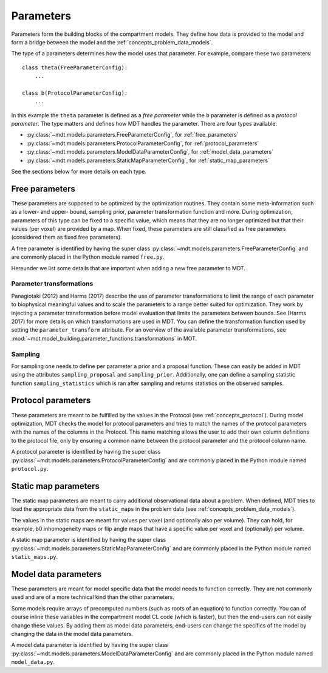 .. _dynamic_modules_parameters:

**********
Parameters
**********
Parameters form the building blocks of the compartment models.
They define how data is provided to the model and form a bridge between the model and the :ref:`concepts_problem_data_models`.

The type of a parameters determines how the model uses that parameter.
For example, compare these two parameters::

    class theta(FreeParameterConfig):
        ...

    class b(ProtocolParameterConfig):
        ...


In this example the ``theta`` parameter is defined as a *free parameter* while the ``b`` parameter is defined as a *protocol parameter*.
The type matters and defines how MDT handles the parameter.
There are four types available:

* :py:class:`~mdt.models.parameters.FreeParameterConfig`, for :ref:`free_parameters`
* :py:class:`~mdt.models.parameters.ProtocolParameterConfig`, for :ref:`protocol_parameters`
* :py:class:`~mdt.models.parameters.ModelDataParameterConfig`, for :ref:`model_data_parameters`
* :py:class:`~mdt.models.parameters.StaticMapParameterConfig`, for :ref:`static_map_parameters`

See the sections below for more details on each type.


.. _free_parameters:

Free parameters
===============
These parameters are supposed to be optimized by the optimization routines. They contain some meta-information such as a
lower- and upper- bound, sampling prior, parameter transformation function and more.
During optimization, parameters of this type can be fixed to a specific value, which means that they are no longer optimized
but that their values (per voxel) are provided by a map.
When fixed, these parameters are still classified as free parameters (considered them as fixed free parameters).

A free parameter is identified by having the super class :py:class:`~mdt.models.parameters.FreeParameterConfig` and
are commonly placed in the Python module named ``free.py``.

Hereunder we list some details that are important when adding a new free parameter to MDT.

Parameter transformations
-------------------------
Panagiotaki (2012) and Harms (2017) describe the use of parameter transformations to limit the range of each parameter
to biophysical meaningful values and to scale the parameters to a range better suited for optimization.
They work by injecting a parameter transformation before model evaluation that limits the parameters between bounds.
See (Harms 2017) for more details on which transformations are used in MDT.
You can define the transformation function used by setting the ``parameter_transform`` attribute.
For an overview of the available parameter transformations, see :mod:`~mot.model_building.parameter_functions.transformations` in MOT.

Sampling
--------
For sampling one needs to define per parameter a prior and a proposal function.
These can easily be added in MDT using the attributes ``sampling_proposal`` and ``sampling_prior``.
Additionally, one can define a sampling statistic function ``sampling_statistics`` which is ran after sampling and returns statistics on the observed samples.


.. _protocol_parameters:

Protocol parameters
===================
These parameters are meant to be fulfilled by the values in the Protocol (see :ref:`concepts_protocol`).
During model optimization, MDT checks the model for protocol parameters and tries to match the names of the protocol parameters with the names of the columns in the Protocol.
This name matching allows the user to add their own column definitions to the protocol file, only by ensuring a common name between the protocol parameter and the protocol column name.

A protocol parameter is identified by having the super class :py:class:`~mdt.models.parameters.ProtocolParameterConfig` and
are commonly placed in the Python module named ``protocol.py``.

.. _static_map_parameters:

Static map parameters
=====================
The static map parameters are meant to carry additional observational data about a problem.
When defined, MDT tries to load the appropriate data from the ``static_maps`` in the problem data (see :ref:`concepts_problem_data_models`).

The values in the static maps are meant for values per voxel (and optionally also per volume).
They can hold, for example, b0 inhomogeneity maps or flip angle maps that have a specific value per voxel and (optionally) per volume.

A static map parameter is identified by having the super class :py:class:`~mdt.models.parameters.StaticMapParameterConfig` and
are commonly placed in the Python module named ``static_maps.py``.


.. _model_data_parameters:

Model data parameters
=====================
These parameters are meant for model specific data that the model needs to function correctly.
They are not commonly used and are of a more technical kind than the other parameters.

Some models require arrays of precomputed numbers (such as roots of an equation) to function correctly.
You can of course inline these variables in the compartment model CL code (which is faster), but then the end-users can not easily change these values.
By adding them as model data parameters, end-users can change the specifics of the model by changing the data in the model data parameters.

A model data parameter is identified by having the super class :py:class:`~mdt.models.parameters.ModelDataParameterConfig` and
are commonly placed in the Python module named ``model_data.py``.
